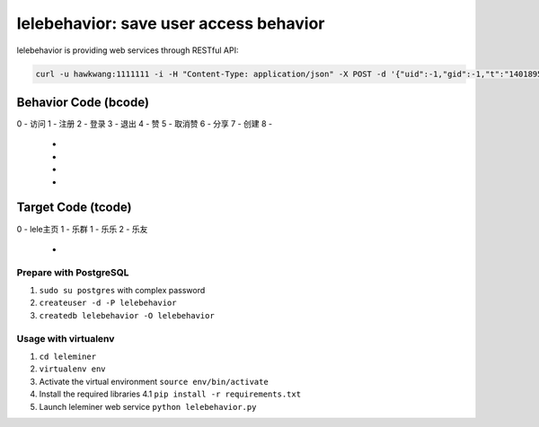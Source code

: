 lelebehavior: save user access behavior
==========================

lelebehavior is providing web services through RESTful API:

.. code-block:: shell

   curl -u hawkwang:1111111 -i -H "Content-Type: application/json" -X POST -d '{"uid":-1,"gid":-1,"t":"1401895865","IP":"127.0.0.1","bcode":0,"tcode":0, "tid":-1 }' http://localhost:5002/behavior/api/v1.0/behaviors


Behavior Code (bcode)
-----------

.. code-block:: shell
0 - 访问
1 - 注册
2 - 登录
3 - 退出
4 - 赞
5 - 取消赞
6 - 分享
7 - 创建
8 - 
 - 
 - 
 - 
 - 

Target Code (tcode)
-----------

.. code-block:: shell
0 - lele主页
1 - 乐群
1 - 乐乐
2 - 乐友
 - 

Prepare with PostgreSQL
^^^^^^^

1. ``sudo su postgres`` with complex password
2. ``createuser -d -P lelebehavior``
3. ``createdb lelebehavior -O lelebehavior``

Usage with virtualenv
^^^^^

1. ``cd leleminer``
2. ``virtualenv env``
3. Activate the virtual environment
   ``source env/bin/activate``
4. Install the required libraries
   4.1 ``pip install -r requirements.txt``
5. Launch leleminer web service
   ``python lelebehavior.py``

